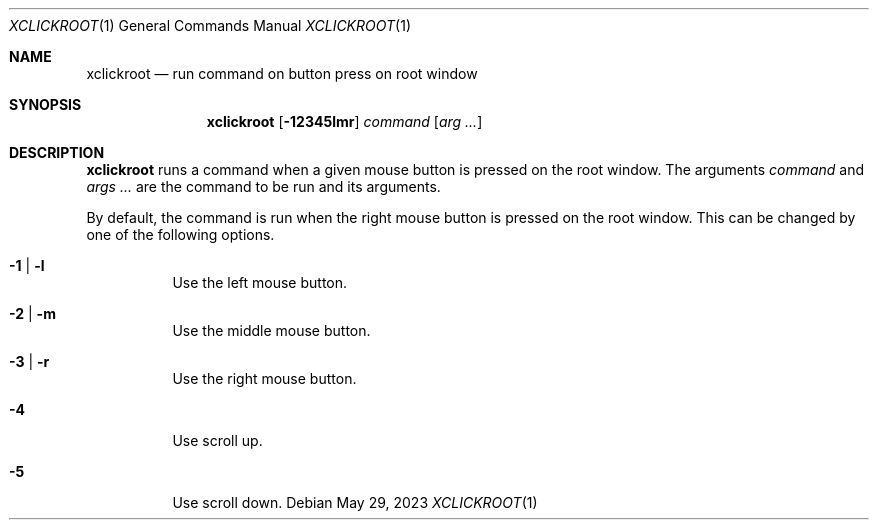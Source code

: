 .Dd May 29, 2023
.Dt XCLICKROOT 1
.Os
.Sh NAME
.Nm xclickroot
.Nd run command on button press on root window
.Sh SYNOPSIS
.Nm xclickroot
.Op Fl 12345lmr
.Ar command
.Op Ar arg ...
.Sh DESCRIPTION
.Nm
runs a command when a given mouse button is pressed on the root window.
The arguments
.Ar command
and
.Ar args ...
are the command to be run and its arguments.
.Pp
By default, the command is run when the right mouse button is pressed on the root window.
This can be changed by one of the following options.
.Bl -tag -width Ds
.It Fl 1 | l
Use the left mouse button.
.It Fl 2 | m
Use the middle mouse button.
.It Fl 3 | r
Use the right mouse button.
.It Fl 4
Use scroll up.
.It Fl 5
Use scroll down.
